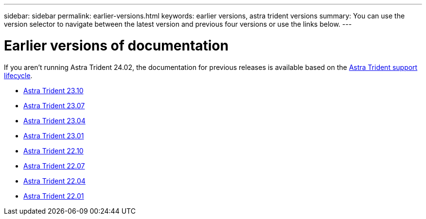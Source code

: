 ---
sidebar: sidebar
permalink: earlier-versions.html
keywords: earlier versions, astra trident versions
summary: You can use the version selector to navigate between the latest version and previous four versions or use the links below.
---

= Earlier versions of documentation
:hardbreaks:
:icons: font
:imagesdir: ../media/

[.lead]
If you aren't running Astra Trident 24.02, the documentation for previous releases is available based on the link:get-help.html[Astra Trident support lifecycle]. 

* https://docs.netapp.com/us-en/trident-2310/index.html[Astra Trident 23.10^]
* https://docs.netapp.com/us-en/trident-2307/index.html[Astra Trident 23.07^]
* https://docs.netapp.com/us-en/trident-2304/index.html[Astra Trident 23.04^]
* https://docs.netapp.com/us-en/trident-2301/index.html[Astra Trident 23.01^]
* https://docs.netapp.com/us-en/trident-2210/index.html[Astra Trident 22.10^]
* https://docs.netapp.com/us-en/trident-2207/index.html[Astra Trident 22.07^]
* https://docs.netapp.com/us-en/trident-2204/index.html[Astra Trident 22.04^]
* https://docs.netapp.com/us-en/trident-2201/index.html[Astra Trident 22.01^]

